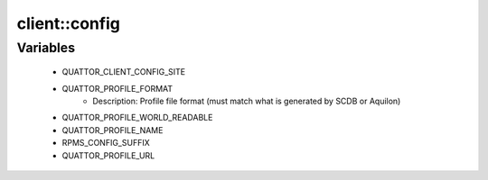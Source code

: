 ###############
client\::config
###############

Variables
---------

 - QUATTOR_CLIENT_CONFIG_SITE
 - QUATTOR_PROFILE_FORMAT
    - Description: Profile file format (must match what is generated by SCDB or Aquilon)
 - QUATTOR_PROFILE_WORLD_READABLE
 - QUATTOR_PROFILE_NAME
 - RPMS_CONFIG_SUFFIX
 - QUATTOR_PROFILE_URL
